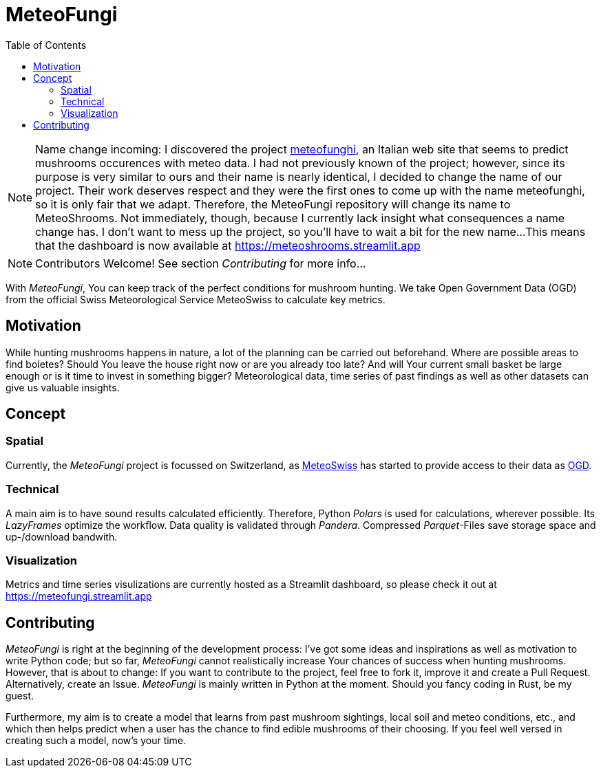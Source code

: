 = MeteoFungi
:toc: auto
:icons: font

ifdef::env-github[]
:tip-caption: :bulb:
:note-caption: :information_source:
:important-caption: :heavy_exclamation_mark:
:caution-caption: :fire:
:warning-caption: :warning:
endif::[]


[NOTE]
====
Name change incoming: I discovered the project https://www.meteofunghi.it/[meteofunghi], an Italian web site that seems to predict mushrooms occurences with meteo data. I had not previously known of the project; however, since its purpose is very similar to ours and their name is nearly identical, I decided to change the name of our project. Their work deserves respect and they were the first ones to come up with the name meteofunghi, so it is only fair that we adapt.
Therefore, the MeteoFungi repository will change its name to MeteoShrooms. Not immediately, though, because I currently lack insight what consequences a name change has. I don't want to mess up the project, so you'll have to wait a bit for the new name...
This means that the dashboard is now available at https://meteoshrooms.streamlit.app[https://meteoshrooms.streamlit.app]
====

[NOTE]
====
Contributors Welcome!
See section _Contributing_ for more info...
====

With _MeteoFungi_, You can keep track of the perfect conditions for mushroom hunting.
We take Open Government Data (OGD) from the official Swiss Meteorological Service MeteoSwiss to calculate key metrics.

== Motivation

While hunting mushrooms happens in nature, a lot of the planning can be carried out beforehand.
Where are possible areas to find boletes?
Should You leave the house right now or are you already too late?
And will Your current small basket be large enough or is it time to invest in something bigger?
Meteorological data, time series of past findings as well as other datasets can give us valuable insights.

== Concept

=== Spatial

Currently, the _MeteoFungi_ project is focussed on Switzerland, as https://www.meteoswiss.admin.ch[MeteoSwiss] has started to provide access to their data as https://www.meteoswiss.admin.ch/services-and-publications/service/open-data.html[OGD].

=== Technical

A main aim is to have sound results calculated efficiently.
Therefore, Python _Polars_ is used for calculations, wherever possible.
Its _LazyFrames_ optimize the workflow.
Data quality is validated through _Pandera_.
Compressed _Parquet_-Files save storage space and up-/download bandwith.

=== Visualization

Metrics and time series visulizations are currently hosted as a Streamlit dashboard, so please check it out at https://meteofungi.streamlit.app[https://meteofungi.streamlit.app]

== Contributing

_MeteoFungi_ is right at the beginning of the development process: I've got some ideas and inspirations as well as motivation to write Python code; but so far, _MeteoFungi_ cannot realistically increase Your chances of success when hunting mushrooms.
However, that is about to change: If you want to contribute to the project, feel free to fork it, improve it and create a Pull Request.
Alternatively, create an Issue. _MeteoFungi_ is mainly written in Python at the moment.
Should you fancy coding in Rust, be my guest.

Furthermore, my aim is to create a model that learns from past mushroom sightings, local soil and meteo conditions, etc., and which then helps predict when a user has the chance to find edible mushrooms of their choosing.
If you feel well versed in creating such a model, now's your time.



